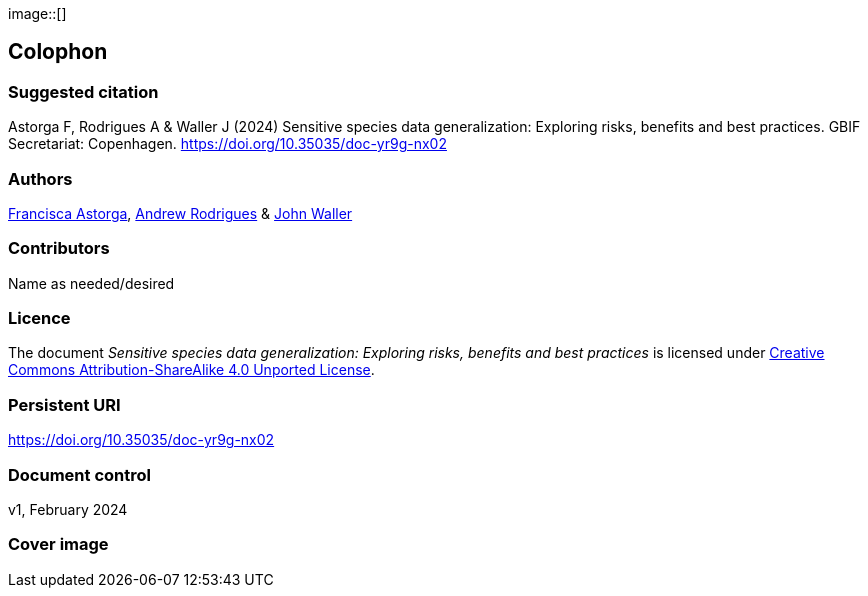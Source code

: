// add cover image to img directory and update filename below
ifdef::backend-html5[]
image::[]
endif::backend-html5[]

== Colophon

=== Suggested citation

Astorga F, Rodrigues A & Waller J (2024) Sensitive species data generalization: Exploring risks, benefits and best practices. GBIF Secretariat: Copenhagen. https://doi.org/10.35035/doc-yr9g-nx02

=== Authors

https://orcid.org/0000-0002-7108-6919[Francisca Astorga^], https://orcid.org/0000-0002-5468-2452[Andrew Rodrigues^] & https://orcid.org/0000-0002-7302-5976[John Waller^]

=== Contributors

Name as needed/desired

=== Licence

The document _Sensitive species data generalization: Exploring risks, benefits and best practices_ is licensed under https://creativecommons.org/licenses/by-sa/4.0[Creative Commons Attribution-ShareAlike 4.0 Unported License].

=== Persistent URI

https://doi.org/10.35035/doc-yr9g-nx02

=== Document control

v1, February 2024

=== Cover image

// Caption. Credit, source, licence.
